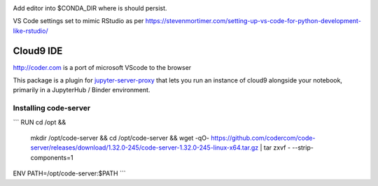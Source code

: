 .. image:: https://mybinder.org/badge_logo.svg
 :target: https://mybinder.org/v2/gh/ouseful-PR/jupyter_codeserver_proxy-/binderised

Add editor into $CONDA_DIR where is should persist.

VS Code settings set to mimic RStudio as per https://stevenmortimer.com/setting-up-vs-code-for-python-development-like-rstudio/

=========
Cloud9 IDE
=========

http://coder.com is a port of microsoft VScode to the browser

This package is a plugin for `jupyter-server-proxy <https://jupyter-server-proxy.readthedocs.io/>`_
that lets you run an instance of cloud9 alongside your notebook, primarily
in a JupyterHub / Binder environment.

Installing code-server
================
```
RUN	cd /opt && \
	mkdir /opt/code-server && \
	cd /opt/code-server && \
	wget -qO- https://github.com/codercom/code-server/releases/download/1.32.0-245/code-server-1.32.0-245-linux-x64.tar.gz | tar zxvf - --strip-components=1

ENV	PATH=/opt/code-server:$PATH
```


